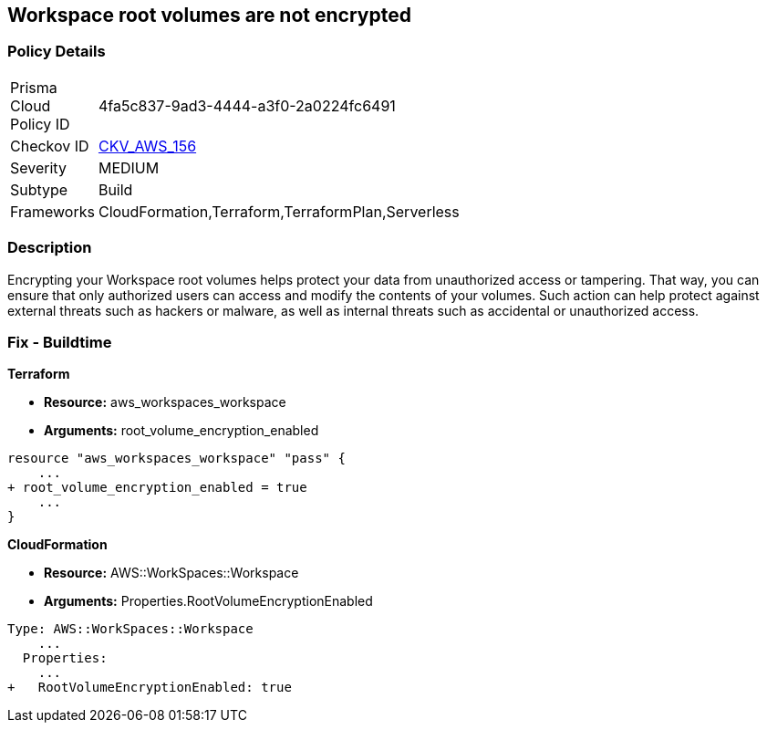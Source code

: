 == Workspace root volumes are not encrypted


=== Policy Details 

[width=45%]
[cols="1,1"]
|=== 
|Prisma Cloud Policy ID 
| 4fa5c837-9ad3-4444-a3f0-2a0224fc6491

|Checkov ID 
| https://github.com/bridgecrewio/checkov/tree/master/checkov/cloudformation/checks/resource/aws/WorkspaceRootVolumeEncrypted.py[CKV_AWS_156]

|Severity
|MEDIUM

|Subtype
|Build

|Frameworks
|CloudFormation,Terraform,TerraformPlan,Serverless

|=== 



=== Description 


Encrypting your Workspace root volumes helps protect your data from unauthorized access or tampering.
That way, you can ensure that only authorized users can access and modify the contents of your volumes.
Such action can help protect against external threats such as hackers or malware, as well as internal threats such as accidental or unauthorized access.

=== Fix - Buildtime


*Terraform* 


* *Resource:* aws_workspaces_workspace
* *Arguments:*  root_volume_encryption_enabled


[source,go]
----
resource "aws_workspaces_workspace" "pass" {
    ...
+ root_volume_encryption_enabled = true
    ...
}
----


*CloudFormation* 


* *Resource:* AWS::WorkSpaces::Workspace
* *Arguments:*  Properties.RootVolumeEncryptionEnabled


[source,yaml]
----
Type: AWS::WorkSpaces::Workspace
    ...
  Properties: 
    ...
+   RootVolumeEncryptionEnabled: true
----
